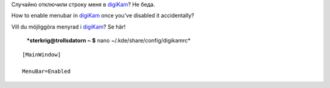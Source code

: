.. title: digiKam: Строка меню / Menu Bar / Menyrad
.. slug: digikam-menyrad
.. date: 2008-01-04 22:01:06
.. tags: sve,рус,linux,eng

Случайно отключили строку меня в `digiKam <http://www.digikam.org/>`__?
Не беда.

How to enable menubar in `digiKam <http://www.digikam.org/>`__ once
you've disabled it accidentally?

Vill du möjliggöra menyrad i `digiKam <http://www.digikam.org/>`__? Se
här!


 ***sterkrig@trollsdatorn ~ $** nano ~/.kde/share/config/digikamrc*

::

    [MainWindow]

    MenuBar=Enabled

